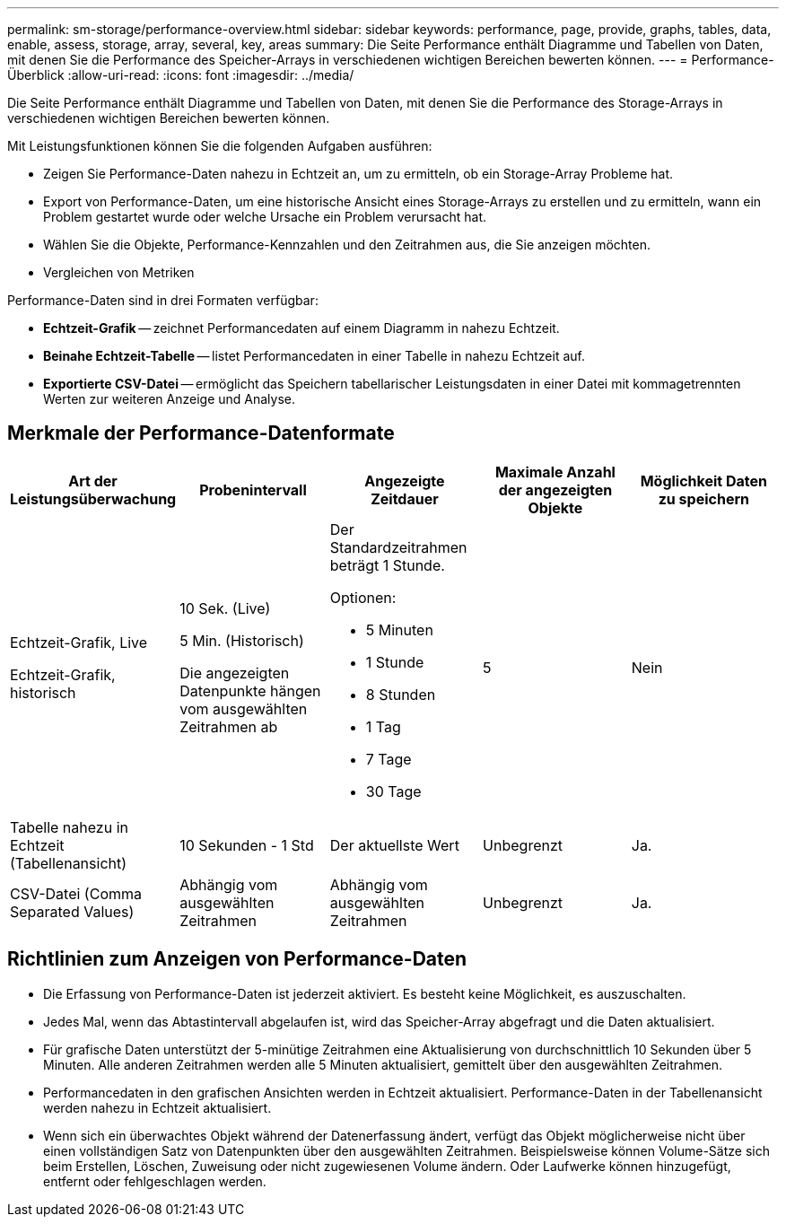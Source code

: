 ---
permalink: sm-storage/performance-overview.html 
sidebar: sidebar 
keywords: performance, page, provide, graphs, tables, data, enable, assess, storage, array, several, key, areas 
summary: Die Seite Performance enthält Diagramme und Tabellen von Daten, mit denen Sie die Performance des Speicher-Arrays in verschiedenen wichtigen Bereichen bewerten können. 
---
= Performance-Überblick
:allow-uri-read: 
:icons: font
:imagesdir: ../media/


[role="lead"]
Die Seite Performance enthält Diagramme und Tabellen von Daten, mit denen Sie die Performance des Storage-Arrays in verschiedenen wichtigen Bereichen bewerten können.

Mit Leistungsfunktionen können Sie die folgenden Aufgaben ausführen:

* Zeigen Sie Performance-Daten nahezu in Echtzeit an, um zu ermitteln, ob ein Storage-Array Probleme hat.
* Export von Performance-Daten, um eine historische Ansicht eines Storage-Arrays zu erstellen und zu ermitteln, wann ein Problem gestartet wurde oder welche Ursache ein Problem verursacht hat.
* Wählen Sie die Objekte, Performance-Kennzahlen und den Zeitrahmen aus, die Sie anzeigen möchten.
* Vergleichen von Metriken


Performance-Daten sind in drei Formaten verfügbar:

* *Echtzeit-Grafik* -- zeichnet Performancedaten auf einem Diagramm in nahezu Echtzeit.
* *Beinahe Echtzeit-Tabelle* -- listet Performancedaten in einer Tabelle in nahezu Echtzeit auf.
* *Exportierte CSV-Datei* -- ermöglicht das Speichern tabellarischer Leistungsdaten in einer Datei mit kommagetrennten Werten zur weiteren Anzeige und Analyse.




== Merkmale der Performance-Datenformate

[cols="5*"]
|===
| *Art der Leistungsüberwachung* | *Probenintervall* | *Angezeigte Zeitdauer* | *Maximale Anzahl der angezeigten Objekte* | *Möglichkeit Daten zu speichern* 


 a| 
Echtzeit-Grafik, Live

Echtzeit-Grafik, historisch
 a| 
10 Sek. (Live)

5 Min. (Historisch)

Die angezeigten Datenpunkte hängen vom ausgewählten Zeitrahmen ab
 a| 
Der Standardzeitrahmen beträgt 1 Stunde.

Optionen:

* 5 Minuten
* 1 Stunde
* 8 Stunden
* 1 Tag
* 7 Tage
* 30 Tage

 a| 
5
 a| 
Nein



 a| 
Tabelle nahezu in Echtzeit (Tabellenansicht)
 a| 
10 Sekunden - 1 Std
 a| 
Der aktuellste Wert
 a| 
Unbegrenzt
 a| 
Ja.



 a| 
CSV-Datei (Comma Separated Values)
 a| 
Abhängig vom ausgewählten Zeitrahmen
 a| 
Abhängig vom ausgewählten Zeitrahmen
 a| 
Unbegrenzt
 a| 
Ja.

|===


== Richtlinien zum Anzeigen von Performance-Daten

* Die Erfassung von Performance-Daten ist jederzeit aktiviert. Es besteht keine Möglichkeit, es auszuschalten.
* Jedes Mal, wenn das Abtastintervall abgelaufen ist, wird das Speicher-Array abgefragt und die Daten aktualisiert.
* Für grafische Daten unterstützt der 5-minütige Zeitrahmen eine Aktualisierung von durchschnittlich 10 Sekunden über 5 Minuten. Alle anderen Zeitrahmen werden alle 5 Minuten aktualisiert, gemittelt über den ausgewählten Zeitrahmen.
* Performancedaten in den grafischen Ansichten werden in Echtzeit aktualisiert. Performance-Daten in der Tabellenansicht werden nahezu in Echtzeit aktualisiert.
* Wenn sich ein überwachtes Objekt während der Datenerfassung ändert, verfügt das Objekt möglicherweise nicht über einen vollständigen Satz von Datenpunkten über den ausgewählten Zeitrahmen. Beispielsweise können Volume-Sätze sich beim Erstellen, Löschen, Zuweisung oder nicht zugewiesenen Volume ändern. Oder Laufwerke können hinzugefügt, entfernt oder fehlgeschlagen werden.

